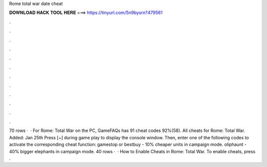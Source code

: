 Rome total war date cheat

𝐃𝐎𝐖𝐍𝐋𝐎𝐀𝐃 𝐇𝐀𝐂𝐊 𝐓𝐎𝐎𝐋 𝐇𝐄𝐑𝐄 ===> https://tinyurl.com/5n9bysrn?479561

.

.

.

.

.

.

.

.

.

.

.

.

70 rows ·  · For Rome: Total War on the PC, GameFAQs has 91 cheat codes 92%(58). All cheats for Rome: Total War. Added: Jan 25th Press [~] during game play to display the console window. Then, enter one of the following codes to activate the corresponding cheat function: gamestop or bestbuy - 10% cheaper units in campaign mode. oliphaunt - 40% bigger elephants in campaign mode. 40 rows ·  · How to Enable Cheats in Rome: Total War. To enable cheats, press .